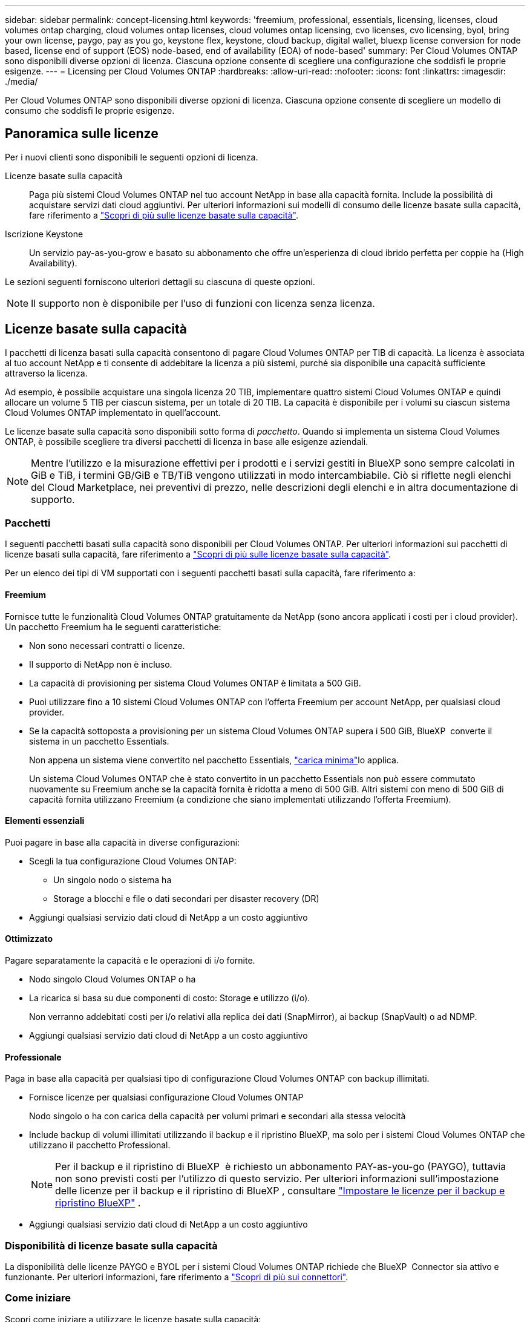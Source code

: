 ---
sidebar: sidebar 
permalink: concept-licensing.html 
keywords: 'freemium, professional, essentials, licensing, licenses, cloud volumes ontap charging, cloud volumes ontap licenses, cloud volumes ontap licensing, cvo licenses, cvo licensing, byol, bring your own license, paygo, pay as you go, keystone flex, keystone, cloud backup, digital wallet, bluexp license conversion for node based, license end of support (EOS) node-based, end of availability (EOA) of node-based' 
summary: Per Cloud Volumes ONTAP sono disponibili diverse opzioni di licenza. Ciascuna opzione consente di scegliere una configurazione che soddisfi le proprie esigenze. 
---
= Licensing per Cloud Volumes ONTAP
:hardbreaks:
:allow-uri-read: 
:nofooter: 
:icons: font
:linkattrs: 
:imagesdir: ./media/


[role="lead"]
Per Cloud Volumes ONTAP sono disponibili diverse opzioni di licenza. Ciascuna opzione consente di scegliere un modello di consumo che soddisfi le proprie esigenze.



== Panoramica sulle licenze

Per i nuovi clienti sono disponibili le seguenti opzioni di licenza.

Licenze basate sulla capacità:: Paga più sistemi Cloud Volumes ONTAP nel tuo account NetApp in base alla capacità fornita. Include la possibilità di acquistare servizi dati cloud aggiuntivi. Per ulteriori informazioni sui modelli di consumo delle licenze basate sulla capacità, fare riferimento a link:concept-licensing-charging.html["Scopri di più sulle licenze basate sulla capacità"].
Iscrizione Keystone:: Un servizio pay-as-you-grow e basato su abbonamento che offre un'esperienza di cloud ibrido perfetta per coppie ha (High Availability).


Le sezioni seguenti forniscono ulteriori dettagli su ciascuna di queste opzioni.


NOTE: Il supporto non è disponibile per l'uso di funzioni con licenza senza licenza.



== Licenze basate sulla capacità

I pacchetti di licenza basati sulla capacità consentono di pagare Cloud Volumes ONTAP per TIB di capacità. La licenza è associata al tuo account NetApp e ti consente di addebitare la licenza a più sistemi, purché sia disponibile una capacità sufficiente attraverso la licenza.

Ad esempio, è possibile acquistare una singola licenza 20 TIB, implementare quattro sistemi Cloud Volumes ONTAP e quindi allocare un volume 5 TIB per ciascun sistema, per un totale di 20 TIB. La capacità è disponibile per i volumi su ciascun sistema Cloud Volumes ONTAP implementato in quell'account.

Le licenze basate sulla capacità sono disponibili sotto forma di _pacchetto_. Quando si implementa un sistema Cloud Volumes ONTAP, è possibile scegliere tra diversi pacchetti di licenza in base alle esigenze aziendali.


NOTE: Mentre l'utilizzo e la misurazione effettivi per i prodotti e i servizi gestiti in BlueXP sono sempre calcolati in GiB e TiB, i termini GB/GiB e TB/TiB vengono utilizzati in modo intercambiabile. Ciò si riflette negli elenchi del Cloud Marketplace, nei preventivi di prezzo, nelle descrizioni degli elenchi e in altra documentazione di supporto.



=== Pacchetti

I seguenti pacchetti basati sulla capacità sono disponibili per Cloud Volumes ONTAP. Per ulteriori informazioni sui pacchetti di licenze basati sulla capacità, fare riferimento a link:concept-licensing-charging.html["Scopri di più sulle licenze basate sulla capacità"].

Per un elenco dei tipi di VM supportati con i seguenti pacchetti basati sulla capacità, fare riferimento a:

ifdef::azure[]

* link:https://docs.netapp.com/us-en/cloud-volumes-ontap-relnotes/reference-configs-azure.html["Configurazioni supportate in Azure"^]


endif::azure[]

ifdef::gcp[]

* link:https://docs.netapp.com/us-en/cloud-volumes-ontap-relnotes/reference-configs-gcp.html["Configurazioni supportate in Google Cloud"^]


endif::gcp[]



==== Freemium

Fornisce tutte le funzionalità Cloud Volumes ONTAP gratuitamente da NetApp (sono ancora applicati i costi per i cloud provider). Un pacchetto Freemium ha le seguenti caratteristiche:

* Non sono necessari contratti o licenze.
* Il supporto di NetApp non è incluso.
* La capacità di provisioning per sistema Cloud Volumes ONTAP è limitata a 500 GiB.
* Puoi utilizzare fino a 10 sistemi Cloud Volumes ONTAP con l'offerta Freemium per account NetApp, per qualsiasi cloud provider.
* Se la capacità sottoposta a provisioning per un sistema Cloud Volumes ONTAP supera i 500 GiB, BlueXP  converte il sistema in un pacchetto Essentials.
+
Non appena un sistema viene convertito nel pacchetto Essentials, link:concept-licensing-charging.html#minimum-charge["carica minima"]lo applica.

+
Un sistema Cloud Volumes ONTAP che è stato convertito in un pacchetto Essentials non può essere commutato nuovamente su Freemium anche se la capacità fornita è ridotta a meno di 500 GiB. Altri sistemi con meno di 500 GiB di capacità fornita utilizzano Freemium (a condizione che siano implementati utilizzando l'offerta Freemium).





==== Elementi essenziali

Puoi pagare in base alla capacità in diverse configurazioni:

* Scegli la tua configurazione Cloud Volumes ONTAP:
+
** Un singolo nodo o sistema ha
** Storage a blocchi e file o dati secondari per disaster recovery (DR)


* Aggiungi qualsiasi servizio dati cloud di NetApp a un costo aggiuntivo




==== Ottimizzato

Pagare separatamente la capacità e le operazioni di i/o fornite.

* Nodo singolo Cloud Volumes ONTAP o ha
* La ricarica si basa su due componenti di costo: Storage e utilizzo (i/o).
+
Non verranno addebitati costi per i/o relativi alla replica dei dati (SnapMirror), ai backup (SnapVault) o ad NDMP.



ifdef::azure[]

* Disponibile nel marketplace di Azure come offerta a pagamento o come contratto annuale


endif::azure[]

ifdef::gcp[]

* Disponibile nel marketplace di Google Cloud come offerta a pagamento o come contratto annuale


endif::gcp[]

* Aggiungi qualsiasi servizio dati cloud di NetApp a un costo aggiuntivo




==== Professionale

Paga in base alla capacità per qualsiasi tipo di configurazione Cloud Volumes ONTAP con backup illimitati.

* Fornisce licenze per qualsiasi configurazione Cloud Volumes ONTAP
+
Nodo singolo o ha con carica della capacità per volumi primari e secondari alla stessa velocità

* Include backup di volumi illimitati utilizzando il backup e il ripristino BlueXP, ma solo per i sistemi Cloud Volumes ONTAP che utilizzano il pacchetto Professional.
+

NOTE: Per il backup e il ripristino di BlueXP  è richiesto un abbonamento PAY-as-you-go (PAYGO), tuttavia non sono previsti costi per l'utilizzo di questo servizio. Per ulteriori informazioni sull'impostazione delle licenze per il backup e il ripristino di BlueXP , consultare https://docs.netapp.com/us-en/bluexp-backup-recovery/task-licensing-cloud-backup.html["Impostare le licenze per il backup e ripristino BlueXP"^] .

* Aggiungi qualsiasi servizio dati cloud di NetApp a un costo aggiuntivo




=== Disponibilità di licenze basate sulla capacità

La disponibilità delle licenze PAYGO e BYOL per i sistemi Cloud Volumes ONTAP richiede che BlueXP  Connector sia attivo e funzionante. Per ulteriori informazioni, fare riferimento a https://docs.netapp.com/us-en/bluexp-setup-admin/concept-connectors.html#impact-on-cloud-volumes-ontap["Scopri di più sui connettori"^].



=== Come iniziare

Scopri come iniziare a utilizzare le licenze basate sulla capacità:

ifdef::aws[]

* link:task-set-up-licensing-aws.html["Impostare la licenza per Cloud Volumes ONTAP in AWS"]


endif::aws[]

ifdef::azure[]

* link:task-set-up-licensing-azure.html["Impostare la licenza per Cloud Volumes ONTAP in Azure"]


endif::azure[]

ifdef::gcp[]

* link:task-set-up-licensing-google.html["Impostare la licenza per Cloud Volumes ONTAP in Google Cloud"]


endif::gcp[]



== Iscrizione Keystone

Un servizio pay-as-you-grow basato su abbonamento che offre un'esperienza di cloud ibrido perfetta per coloro che preferiscono i modelli di consumo OpEx per la gestione anticipata di CapEx o il leasing.

La ricarica si basa sulle dimensioni della capacità impegnata per una o più coppie Cloud Volumes ONTAP ha nel tuo abbonamento Keystone.

La capacità fornita per ciascun volume viene aggregata e confrontata periodicamente con la capacità impegnata del tuo abbonamento Keystone e gli eventuali superamenti vengono addebitati come burst sul tuo abbonamento Keystone.

link:https://docs.netapp.com/us-en/keystone-staas/index.html["Scopri di più su NetApp Keystone"^].



=== Configurazioni supportate

Gli abbonamenti Keystone sono supportati con le coppie ha. Al momento, questa opzione di licenza non è supportata dai sistemi a nodo singolo.



=== Limite di capacità

Ogni singolo sistema Cloud Volumes ONTAP supporta fino a 2 PIB di capacità attraverso dischi e tiering per lo storage a oggetti.



=== Come iniziare

Scopri come iniziare con un abbonamento Keystone:

ifdef::aws[]

* link:task-set-up-licensing-aws.html["Impostare la licenza per Cloud Volumes ONTAP in AWS"]


endif::aws[]

ifdef::azure[]

* link:task-set-up-licensing-azure.html["Impostare la licenza per Cloud Volumes ONTAP in Azure"]


endif::azure[]

ifdef::gcp[]

* link:task-set-up-licensing-google.html["Impostare la licenza per Cloud Volumes ONTAP in Google Cloud"]


endif::gcp[]



== Licenze basate su nodo

La licenza basata su nodo è il modello di licenza di generazione precedente che consente di concedere in licenza Cloud Volumes ONTAP per nodo. Questo modello di licenza non è disponibile per i nuovi clienti. La carica per nodo è stata sostituita con i metodi di carica per capacità descritti in precedenza.

NetApp ha pianificato la fine della disponibilità (EOA) e il supporto (EOS) delle licenze basate su nodi. Dopo la fine dell'EOS e la fine dell'anno, le licenze basate su nodi dovranno essere convertite in licenze basate sulla capacità.

Per informazioni, fare riferimento alla https://mysupport.netapp.com/info/communications/CPC-00589.html["Comunicazione con i clienti: CPC-00589"^].



=== Fine della disponibilità delle licenze basate su nodi

A partire dal 11 novembre 2024, la disponibilità limitata delle licenze basate su nodi è stata interrotta. Il supporto per le licenze basate su nodi termina il 31 dicembre 2024.

Se si dispone di un contratto valido basato su nodi che si estende oltre la data di fine disponibilità, è possibile continuare a utilizzare la licenza fino alla scadenza del contratto. Una volta scaduto il contratto, sarà necessario passare al modello di licenza basato sulla capacità. Se non si dispone di un contratto a lungo termine per un nodo Cloud Volumes ONTAP, è importante pianificare la conversione prima della data EOS.

Questa tabella fornisce ulteriori informazioni su ciascun tipo di licenza e sull'impatto della fine disponibilità sul reparto IT:

[cols="2*"]
|===
| Tipo di licenza | Impatto dopo la fine del ciclo di vita 


 a| 
Licenza valida basata su nodi acquistata tramite Bring Your Own License (BYOL)
 a| 
La licenza rimane valida fino alla scadenza. È possibile utilizzare le licenze non utilizzate esistenti basate su nodi per implementare nuovi sistemi Cloud Volumes ONTAP.



 a| 
Licenza scaduta basata su nodi acquistata tramite BYOL
 a| 
Non si avrà diritto a distribuire nuovi sistemi Cloud Volumes ONTAP utilizzando questa licenza. I sistemi esistenti potrebbero continuare a funzionare, ma non si riceverà alcun supporto o aggiornamento per i sistemi dopo la data EOS.



 a| 
Licenza valida basata su nodi con iscrizione PAYGO
 a| 
Cesserà di ricevere il supporto NetApp dopo la data di EOS, fino a quando l'utente non effettuerà la transizione a una licenza basata sulla capacità.

|===
.Esclusioni
NetApp riconosce che determinate situazioni richiedono particolare attenzione e la fine a ed EOS delle licenze basate su nodi non si applicano ai seguenti casi:

* Clienti USA del settore pubblico
* Implementazioni in modalità privata
* Implementazioni nella regione cinese di Cloud Volumes ONTAP in AWS


Per questi scenari particolari, NetApp offrirà supporto per soddisfare i requisiti di licenza esclusivi in conformità agli obblighi contrattuali e alle esigenze operative.


NOTE: Anche in questi scenari, i rinnovi di licenze e le nuove licenze basate su nodi sono validi per un massimo di un anno dalla data di approvazione.



== Conversione della licenza

BlueXP  permette una conversione perfetta delle licenze basate su nodi in base alla capacità grazie al tool di conversione della licenza. Per informazioni sulla fine disponibilità delle licenze basate su nodi, fare riferimento alla link:concept-licensing.html#end-of-availability-of-node-based-licenses["Fine della disponibilità delle licenze basate su nodi"].

Prima di procedere alla transizione, è opportuno familiarizzare con la differenza tra i due modelli di licenza. La licenza basata su nodi include capacità fissa per ogni istanza di ONTAP, che può limitare la flessibilità. Le licenze basate sulla capacità, invece, consentono di creare un pool di storage condiviso su più istanze, offrendo una maggiore flessibilità, ottimizzando l'utilizzo delle risorse e riducendo il potenziale di penalizzazione finanziaria durante la ridistribuzione dei carichi di lavoro. La ricarica basata sulla capacità si adatta perfettamente ai requisiti di storage in continua evoluzione.

Per informazioni su come eseguire questa conversione, fare riferimento alla link:task-convert-node-capacity.html["Converti una licenza basata su nodi Cloud Volumes ONTAP in una licenza basata sulla capacità"].


NOTE: La conversione di un sistema da licenze basate sulla capacità a licenze basate su nodi non è supportata.
